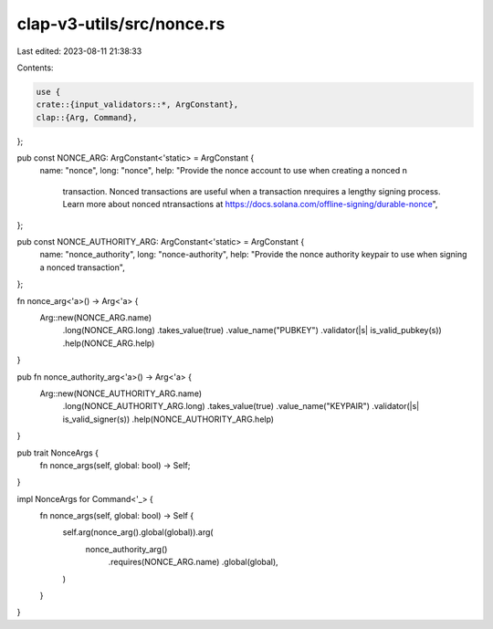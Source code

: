 clap-v3-utils/src/nonce.rs
==========================

Last edited: 2023-08-11 21:38:33

Contents:

.. code-block:: rs

    use {
    crate::{input_validators::*, ArgConstant},
    clap::{Arg, Command},
};

pub const NONCE_ARG: ArgConstant<'static> = ArgConstant {
    name: "nonce",
    long: "nonce",
    help: "Provide the nonce account to use when creating a nonced \n\
           transaction. Nonced transactions are useful when a transaction \n\
           requires a lengthy signing process. Learn more about nonced \n\
           transactions at https://docs.solana.com/offline-signing/durable-nonce",
};

pub const NONCE_AUTHORITY_ARG: ArgConstant<'static> = ArgConstant {
    name: "nonce_authority",
    long: "nonce-authority",
    help: "Provide the nonce authority keypair to use when signing a nonced transaction",
};

fn nonce_arg<'a>() -> Arg<'a> {
    Arg::new(NONCE_ARG.name)
        .long(NONCE_ARG.long)
        .takes_value(true)
        .value_name("PUBKEY")
        .validator(|s| is_valid_pubkey(s))
        .help(NONCE_ARG.help)
}

pub fn nonce_authority_arg<'a>() -> Arg<'a> {
    Arg::new(NONCE_AUTHORITY_ARG.name)
        .long(NONCE_AUTHORITY_ARG.long)
        .takes_value(true)
        .value_name("KEYPAIR")
        .validator(|s| is_valid_signer(s))
        .help(NONCE_AUTHORITY_ARG.help)
}

pub trait NonceArgs {
    fn nonce_args(self, global: bool) -> Self;
}

impl NonceArgs for Command<'_> {
    fn nonce_args(self, global: bool) -> Self {
        self.arg(nonce_arg().global(global)).arg(
            nonce_authority_arg()
                .requires(NONCE_ARG.name)
                .global(global),
        )
    }
}


